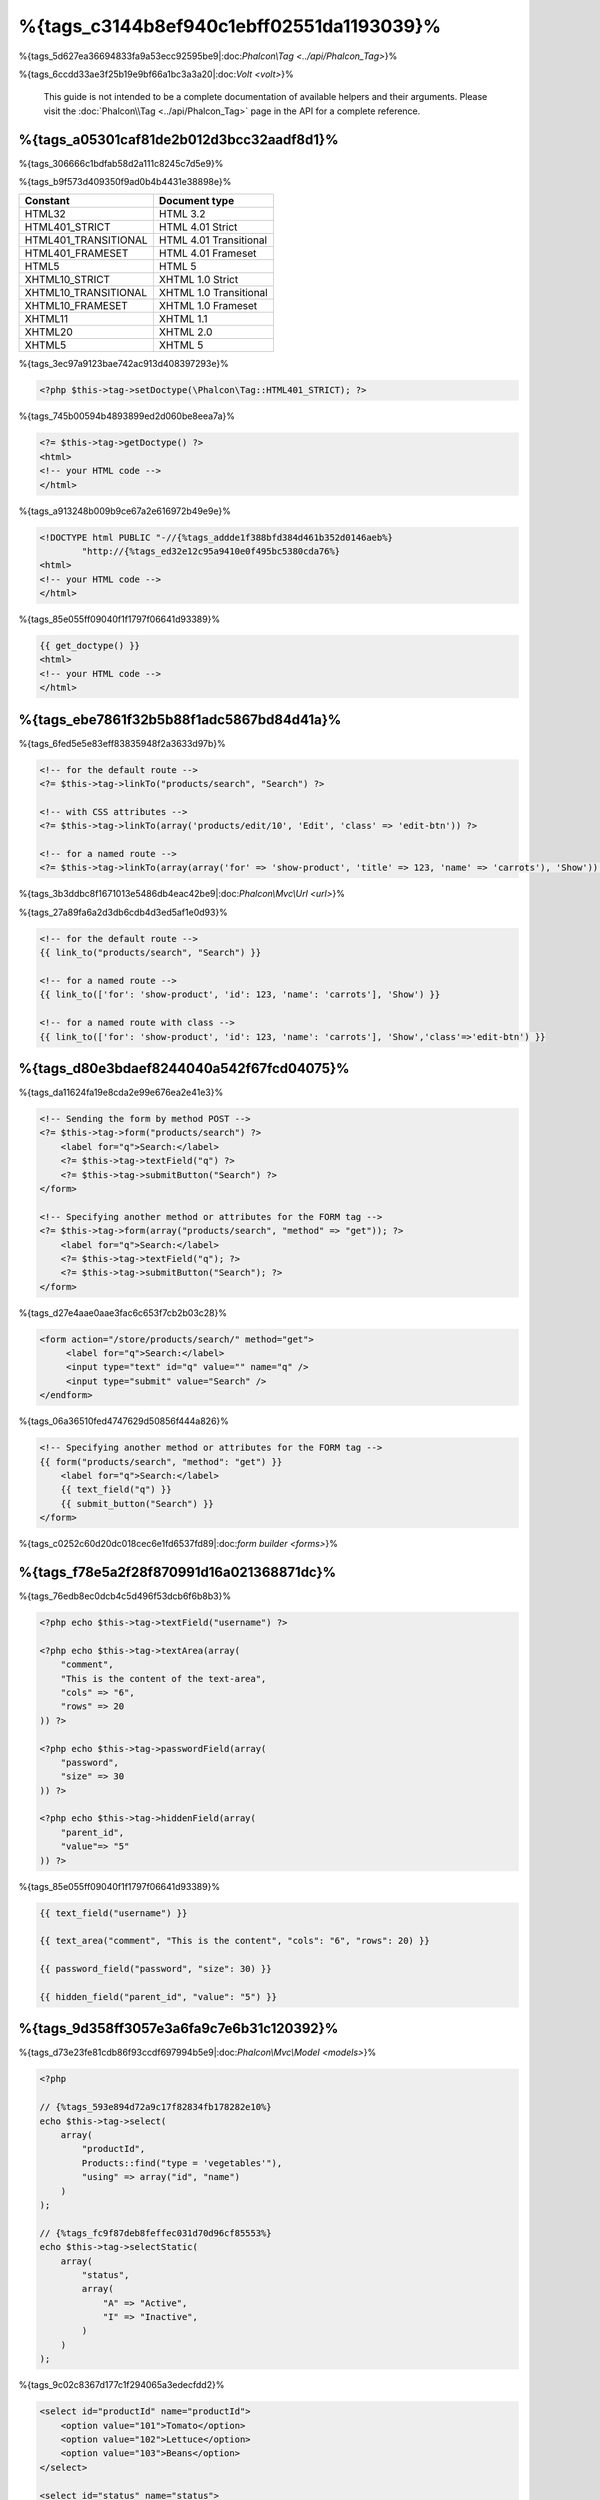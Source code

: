 %{tags_c3144b8ef940c1ebff02551da1193039}%
============
%{tags_5d627ea36694833fa9a53ecc92595be9|:doc:`Phalcon\\Tag <../api/Phalcon_Tag>`}%

%{tags_6ccdd33ae3f25b19e9bf66a1bc3a3a20|:doc:`Volt <volt>`}%

.. highlights::
    This guide is not intended to be a complete documentation of available helpers and their arguments. Please visit
    the :doc:`Phalcon\\Tag <../api/Phalcon_Tag>` page in the API for a complete reference.



%{tags_a05301caf81de2b012d3bcc32aadf8d1}%
------------------------
%{tags_306666c1bdfab58d2a111c8245c7d5e9}%

%{tags_b9f573d409350f9ad0b4b4431e38898e}%

+----------------------+------------------------+
| Constant             | Document type          |
+======================+========================+
| HTML32               | HTML 3.2               |
+----------------------+------------------------+
| HTML401_STRICT       | HTML 4.01 Strict       |
+----------------------+------------------------+
| HTML401_TRANSITIONAL | HTML 4.01 Transitional |
+----------------------+------------------------+
| HTML401_FRAMESET     | HTML 4.01 Frameset     |
+----------------------+------------------------+
| HTML5                | HTML 5                 |
+----------------------+------------------------+
| XHTML10_STRICT       | XHTML 1.0 Strict       |
+----------------------+------------------------+
| XHTML10_TRANSITIONAL | XHTML 1.0 Transitional |
+----------------------+------------------------+
| XHTML10_FRAMESET     | XHTML 1.0 Frameset     |
+----------------------+------------------------+
| XHTML11              | XHTML 1.1              |
+----------------------+------------------------+
| XHTML20              | XHTML 2.0              |
+----------------------+------------------------+
| XHTML5               | XHTML 5                |
+----------------------+------------------------+


%{tags_3ec97a9123bae742ac913d408397293e}%

.. code-block:: php

    <?php $this->tag->setDoctype(\Phalcon\Tag::HTML401_STRICT); ?>


%{tags_745b00594b4893899ed2d060be8eea7a}%

.. code-block:: html+php

    <?= $this->tag->getDoctype() ?>
    <html>
    <!-- your HTML code -->
    </html>


%{tags_a913248b009b9ce67a2e616972b49e9e}%

.. code-block:: html

    <!DOCTYPE html PUBLIC "-//{%tags_addde1f388bfd384d461b352d0146aeb%}
            "http://{%tags_ed32e12c95a9410e0f495bc5380cda76%}
    <html>
    <!-- your HTML code -->
    </html>


%{tags_85e055ff09040f1f1797f06641d93389}%

.. code-block:: html+jinja

    {{ get_doctype() }}
    <html>
    <!-- your HTML code -->
    </html>


%{tags_ebe7861f32b5b88f1adc5867bd84d41a}%
----------------
%{tags_6fed5e5e83eff83835948f2a3633d97b}%

.. code-block:: html+php

    <!-- for the default route -->
    <?= $this->tag->linkTo("products/search", "Search") ?>

    <!-- with CSS attributes -->
    <?= $this->tag->linkTo(array('products/edit/10', 'Edit', 'class' => 'edit-btn')) ?>

    <!-- for a named route -->
    <?= $this->tag->linkTo(array(array('for' => 'show-product', 'title' => 123, 'name' => 'carrots'), 'Show')) ?>


%{tags_3b3ddbc8f1671013e5486db4eac42be9|:doc:`Phalcon\\Mvc\\Url <url>`}%

%{tags_27a89fa6a2d3db6cdb4d3ed5af1e0d93}%

.. code-block:: html+jinja

    <!-- for the default route -->
    {{ link_to("products/search", "Search") }}

    <!-- for a named route -->
    {{ link_to(['for': 'show-product', 'id': 123, 'name': 'carrots'], 'Show') }}

    <!-- for a named route with class -->
    {{ link_to(['for': 'show-product', 'id': 123, 'name': 'carrots'], 'Show','class'=>'edit-btn') }}


%{tags_d80e3bdaef8244040a542f67fcd04075}%
--------------
%{tags_da11624fa19e8cda2e99e676ea2e41e3}%

.. code-block:: html+php

    <!-- Sending the form by method POST -->
    <?= $this->tag->form("products/search") ?>
        <label for="q">Search:</label>
        <?= $this->tag->textField("q") ?>
        <?= $this->tag->submitButton("Search") ?>
    </form>

    <!-- Specifying another method or attributes for the FORM tag -->
    <?= $this->tag->form(array("products/search", "method" => "get")); ?>
        <label for="q">Search:</label>
        <?= $this->tag->textField("q"); ?>
        <?= $this->tag->submitButton("Search"); ?>
    </form>


%{tags_d27e4aae0aae3fac6c653f7cb2b03c28}%

.. code-block:: html

    <form action="/store/products/search/" method="get">
         <label for="q">Search:</label>
         <input type="text" id="q" value="" name="q" />
         <input type="submit" value="Search" />
    </endform>


%{tags_06a36510fed4747629d50856f444a826}%

.. code-block:: html+jinja

    <!-- Specifying another method or attributes for the FORM tag -->
    {{ form("products/search", "method": "get") }}
        <label for="q">Search:</label>
        {{ text_field("q") }}
        {{ submit_button("Search") }}
    </form>


%{tags_c0252c60d20dc018cec6e1fd6537fd89|:doc:`form builder <forms>`}%

%{tags_f78e5a2f28f870991d16a021368871dc}%
---------------------------------
%{tags_76edb8ec0dcb4c5d496f53dcb6f6b8b3}%

.. code-block::  html+php

    <?php echo $this->tag->textField("username") ?>

    <?php echo $this->tag->textArea(array(
        "comment",
        "This is the content of the text-area",
        "cols" => "6",
        "rows" => 20
    )) ?>

    <?php echo $this->tag->passwordField(array(
        "password",
        "size" => 30
    )) ?>

    <?php echo $this->tag->hiddenField(array(
        "parent_id",
        "value"=> "5"
    )) ?>


%{tags_85e055ff09040f1f1797f06641d93389}%

.. code-block::  html+jinja

    {{ text_field("username") }}

    {{ text_area("comment", "This is the content", "cols": "6", "rows": 20) }}

    {{ password_field("password", "size": 30) }}

    {{ hidden_field("parent_id", "value": "5") }}


%{tags_9d358ff3057e3a6fa9c7e6b31c120392}%
-------------------
%{tags_d73e23fe81cdb86f93ccdf697994b5e9|:doc:`Phalcon\\Mvc\\Model <models>`}%

.. code-block:: php

    <?php

    // {%tags_593e894d72a9c17f82834fb178282e10%}
    echo $this->tag->select(
        array(
            "productId",
            Products::find("type = 'vegetables'"),
            "using" => array("id", "name")
        )
    );

    // {%tags_fc9f87deb8feffec031d70d96cf85553%}
    echo $this->tag->selectStatic(
        array(
            "status",
            array(
                "A" => "Active",
                "I" => "Inactive",
            )
        )
    );


%{tags_9c02c8367d177c1f294065a3edecfdd2}%

.. code-block:: html

    <select id="productId" name="productId">
        <option value="101">Tomato</option>
        <option value="102">Lettuce</option>
        <option value="103">Beans</option>
    </select>

    <select id="status" name="status">
        <option value="A">Active</option>
        <option value="I">Inactive</option>
    </select>


%{tags_2942cd92191a7671ed47ae8e39c6fe4c}%

.. code-block:: php

    <?php

    // {%tags_f298c863c1906cf5c321226577ad23d8%}
    echo $this->tag->select(
        array(
            "productId",
            Products::find("type = 'vegetables'"),
            "using" => array("id", "name"),
            "useEmpty" => true
        )
    );

.. code-block:: html

    <select id="productId" name="productId">
        <option value="">Choose..</option>
        <option value="101">Tomato</option>
        <option value="102">Lettuce</option>
        <option value="103">Beans</option>
    </select>

.. code-block:: php

    <?php

    // {%tags_4314ad10978d6e5295430fcaddb76476%}
    echo $this->tag->select(
        array(
            'productId',
            Products::find("type = 'vegetables'"),
            'using' => array('id', "name"),
            'useEmpty' => true,
            'emptyText' => 'Please, choose one...',
            'emptyValue' => '@'
        )
    );

.. code-block:: html

    <select id="productId" name="productId">
        <option value="@">Please, choose one..</option>
        <option value="101">Tomato</option>
        <option value="102">Lettuce</option>
        <option value="103">Beans</option>
    </select>


%{tags_0c04dce33fdd9d575e3ae484205cd477}%

.. code-block:: jinja

    {# Creating a Select Tag with an empty option with default text #}
    {{ select('productId', products, 'using': ['id', 'name'],
        'useEmpty': true, 'emptyText': 'Please, choose one...', 'emptyValue': '@') }}


%{tags_d7b369e25a0fd32a072012ae2eac6dff}%
-------------------------
%{tags_96133c6dea59a8e21c1dd8830d7d77d4}%

.. code-block:: html+php

    <?php $this->tag->textField(
        array(
            "price",
            "size"        => 20,
            "maxlength"   => 30,
            "placeholder" => "Enter a price",
        )
    ) ?>


%{tags_f1cc9e4206867580dc22af76768cc7c5}%

.. code-block:: jinja

    {{ text_field("price", "size": 20, "maxlength": 30, "placeholder": "Enter a price") }}


%{tags_2dee12a8009caf9941e26e95aa5529e9}%

.. code-block:: html

    <input type="text" name="price" id="price" size="20" maxlength="30"
        placeholder="Enter a price" />


%{tags_90680a0d6ea8d96ae9c3d278eee75491}%
---------------------

%{tags_d1f65b9d28d406d8c7cf83f5775c49e1}%
^^^^^^^^^^^^^^^^
%{tags_ee6a94af060dc0d282ab7dc0ea202ca0}%

.. code-block:: php

    <?php

    class ProductsController extends \Phalcon\Mvc\Controller
    {

        public function indexAction()
        {
            $this->tag->setDefault("color", "Blue");
        }

    }


%{tags_3a082c1e05df761cc8022226bfc86488}%

.. code-block:: php

    <?php

    echo $this->tag->selectStatic(
        array(
            "color",
            array(
                "Yellow" => "Yellow",
                "Blue"   => "Blue",
                "Red"    => "Red"
            )
        )
    );


%{tags_be7e6e74365b955a1bc65b29d77f1561}%

.. code-block:: html

    <select id="color" name="color">
        <option value="Yellow">Yellow</option>
        <option value="Blue" selected="selected">Blue</option>
        <option value="Red">Red</option>
    </select>


%{tags_6ac76522c00c412a4fbb903ea19d6032}%
^^^^^^^^^^^^^^^^
%{tags_d4b048be3cd14b64d7143cbdffa43c33|:doc:`Phalcon\\Tag <../api/Phalcon_Tag>`}%

%{tags_30b618a7301fb8d8b32e47c2a8be084f}%
^^^^^^^^^^^^^^^^^^^^^^^^^^
%{tags_f8114bbc24aaa6312eb398a26ea2066a}%

%{tags_f8c9fc84fa74d911f322224af7074c29}%
---------------------------------------
%{tags_bb789a223617ee312ef517b941700587|:doc:`Phalcon\\Tag <../api/Phalcon_Tag>`}%

.. code-block:: php

    <?php

    class PostsController extends \Phalcon\Mvc\Controller
    {

        public function initialize()
        {
            $this->tag->setTitle("Your Website");
        }

        public function indexAction()
        {
            $this->tag->prependTitle("Index of Posts - ");
        }

    }

.. code-block:: html+php

    <html>
        <head>
            <?php echo $this->tag->getTitle(); ?>
        </head>
        <body>

        </body>
    </html>


%{tags_9c02c8367d177c1f294065a3edecfdd2}%

.. code-block:: html+php

    <html>
        <head>
            <title>Index of Posts - Your Website</title>
        </head>
          <body>

          </body>
    </html>


%{tags_11fa3ca18323c73cebd6841cd4dcaafe}%
----------------------
%{tags_354a660207c84ba1b5170d16150f99e5|:doc:`Phalcon\\Tag <../api/Phalcon_Tag>`}%

%{tags_d7e6e0ce3a4102593931f158735cde7a}%
^^^^^^
.. code-block:: php

    <?php

    // {%tags_0709149fe66b40772db8d4f138ad844f%}
    echo $this->tag->image("img/hello.gif");

    // {%tags_c703dc13a5fa39bc5dba3fcb1fc64b82%}
    echo $this->tag->image(
        array(
           "img/hello.gif",
           "alt" => "alternative text"
        )
    );


%{tags_85e055ff09040f1f1797f06641d93389}%

.. code-block:: jinja

    {# Generate <img src="/your-app/img/hello.gif"> #}
    {{ image("img/hello.gif") }}

    {# Generate <img alt="alternative text" src="/your-app/img/hello.gif"> #}
    {{ image("img/hello.gif", "alt": "alternative text") }}


%{tags_693fb39361177ed6925aa84de2b9e7d3}%
^^^^^^^^^^^
.. code-block:: php

    <?php

    // {%tags_39de7b34ab09608768d7fa2dbe2e7b17%}
    echo $this->tag->stylesheetLink("http://fonts.googleapis.com/css?family=Rosario", false);

    // {%tags_d49fec88842962de27a096734913d9de%}
    echo $this->tag->stylesheetLink("css/styles.css");


%{tags_85e055ff09040f1f1797f06641d93389}%

.. code-block:: jinja

    {# Generate <link rel="stylesheet" href="http://{%tags_9e78f902697eeb6bedcdcb0883215e92%}
    {{ stylesheet_link("http://{%tags_cf68bb2dedfa37e577f0f9f69b7b3b4d%}

    {# Generate <link rel="stylesheet" href="/your-app/css/styles.css" type="text/css"> #}
    {{ stylesheet_link("css/styles.css") }}


%{tags_39404202e17269c2366ceb1a4c9caf3f}%
^^^^^^^^^^
.. code-block:: php

    <?php

    // {%tags_6fd356e8df150e822932c73af2d86aa6%}
    echo $this->tag->javascriptInclude("http://localhost/javascript/jquery.min.js", false);

    // {%tags_9f915dcabdf67591f1c9d4fe162447ec%}
    echo $this->tag->javascriptInclude("javascript/jquery.min.js");


%{tags_85e055ff09040f1f1797f06641d93389}%

.. code-block:: jinja

    {# Generate <script src="http://{%tags_be7ba5686121df0cebfd766b926ba664%}
    {{ javascript_include("http://{%tags_4baa9b794a54c1bc8cbab56d43e5cbb7%}

    {# Generate <script src="/your-app/javascript/jquery.min.js" type="text/javascript"></script> #}
    {{ javascript_include("javascript/jquery.min.js") }}


%{tags_70a9b234bde9b99d278cdf4eddefc89b}%
^^^^^^^^^^^^^^^^^^^^^^^^^^^^^^^^^^^^
%{tags_98a764ec8520f16e70ae318adaa88522}%

.. code-block:: php

    <?php

    // {%tags_32b919d18cfaca89383f6000dcc9c031%}
    // {%tags_b76450a52dc43274830b299ffdf5abbc%}
    // {%tags_e338f861bd877b46f1df36aaeada2cad%}
    // {%tags_f75bfd31238d957b9712bdc1be2d77b7%}
    echo $this->tag->tagHtml("canvas", array("id" => "canvas1", "width" => "300", "class" => "cnvclass"), false, true, true);
    echo "This is my canvas";
    echo $this->tag->tagHtmlClose("canvas");


%{tags_85e055ff09040f1f1797f06641d93389}%

.. code-block:: html+jinja

    {# Generate
    <canvas id="canvas1" width="300" class="cnvclass">
    This is my canvas
    </canvas> #}
    {{ tag_html("canvas", ["id": "canvas1", width": "300", "class": "cnvclass"], false, true, true) }}
        This is my canvas
    {{ tag_html_close("canvas") }}



%{tags_5240a19e8081f79e65b6199ffe9897b9}%
-----------
%{tags_6d85591ac9da2e7ca2f41b928399880f|:doc:`Phalcon\\Tag <../api/Phalcon_Tag>`}%

.. code-block:: php

    <?php echo $this->tag->linkTo('pages/about', 'About') ?>


%{tags_3ca9c99957e6c6ec9f86e78e21a79362}%

.. code-block:: php

    <?php

    class MyTags extends \Phalcon\Tag
    {
        //...

        //{%tags_f966ce4e181e49ba9d6fe934973cfe5c%}
        static public function myAmazingHelper($parameters)
        {
            //...
        }

        //{%tags_6fd0cb7fb64538c542262c9f78e75e69%}
        static public function textField($parameters)
        {
            //...
        }
    }


%{tags_859b2f6f2834e80ef6e97f2a196af08b}%

.. code-block:: php

    <?php

    $di['tag'] = function() {
        return new MyTags();
    };


%{tags_0df7dba379145f570f6ddc01d9fe58f4}%
-------------------------
%{tags_a7572e13c8b7ec0d5d2c61209a06af49|:doc:`Phalcon\\Tag <../api/Phalcon_Tag>`}%

.. code-block:: php

    <?php

    class MyTags extends \Phalcon\Tag
    {

        /**
         * Generates a widget to show a HTML5 audio tag
         *
         * @param array
         * @return string
         */
        static public function audioField($parameters)
        {

            // {%tags_82e5133b47aff3dff8db1618e0d02fde%}
            if (!is_array($parameters)) {
                $parameters = array($parameters);
            }

            // {%tags_5b61a84694979fe52641a07dd1e7f588%}
            if (!isset($parameters[0])) {
                $parameters[0] = $parameters["id"];
            }

            $id = $parameters[0];
            if (!isset($parameters["name"])) {
                $parameters["name"] = $id;
            } else {
                if (!$parameters["name"]) {
                    $parameters["name"] = $id;
                }
            }

            // {%tags_90e92b9aab56703491b18c329c1b14f6%}
            // {%tags_b86a822c4cf76cc90cfa038245f5c71f%}
            if (isset($parameters["value"])) {
                $value = $parameters["value"];
                unset($parameters["value"]);
            } else {
                $value = self::getValue($id);
            }

            // {%tags_bef75aee935f560f9eb31732710d1d5e%}
            $code = '<audio id="'.$id.'" value="'.$value.'" ';
            foreach ($parameters as $key => $attributeValue) {
                if (!is_integer($key)) {
                    $code.= $key.'="'.$attributeValue.'" ';
                }
            }
            $code.=" />";

            return $code;
        }

    }


%{tags_2db6c35c6ecf455bd52455a38f5e72fe}%

.. code-block:: php

    <?php

    try {

        $loader = new \Phalcon\Loader();
        $loader->registerDirs(array(
            '../app/controllers',
            '../app/models',
            '../app/customhelpers' // {%tags_bcdc4f4ee80e6a76b92dedcef33a115f%}
        ))->register();

        $di = new Phalcon\DI\FactoryDefault();

        // {%tags_40d58c968eee754cd56b2edcc365e93e%}
        $di->set('MyTags',  function()
        {
            return new MyTags();
        });

        $application = new \Phalcon\Mvc\Application($di);
        echo $application->handle()->getContent();

        } catch(\Phalcon\Exception $e) {
             echo "PhalconException: ", $e->getMessage();
        }

    }



%{tags_250b8998fa225422145c1c8c5c0bfc85}%

.. code-block:: php

    <body>

        <?php
        echo MyTags::audioField(array(
            'name' => 'test',
            'id' => 'audio_test',
            'src' => '/path/to/audio.mp3'
            ));
        ?>

    </body>



